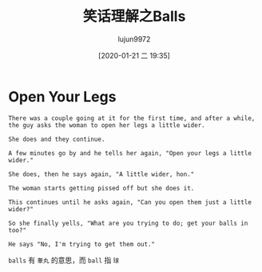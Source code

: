 #+TITLE: 笑话理解之Balls
#+AUTHOR: lujun9972
#+TAGS: 英文必须死
#+DATE: [2020-01-21 二 19:35]
#+LANGUAGE:  zh-CN
#+STARTUP:  inlineimages
#+OPTIONS:  H:6 num:nil toc:t \n:nil ::t |:t ^:nil -:nil f:t *:t <:nil

* Open Your Legs

#+begin_example
  There was a couple going at it for the first time, and after a while, the guy asks the woman to open her legs a little wider.

  She does and they continue.

  A few minutes go by and he tells her again, "Open your legs a little wider."

  She does, then he says again, "A little wider, hon."

  The woman starts getting pissed off but she does it.

  This continues until he asks again, "Can you open them just a little wider?"

  So she finally yells, "What are you trying to do; get your balls in too?"

  He says "No, I'm trying to get them out."
#+end_example

=balls= 有 =睾丸= 的意思，而 =ball= 指 =球=
